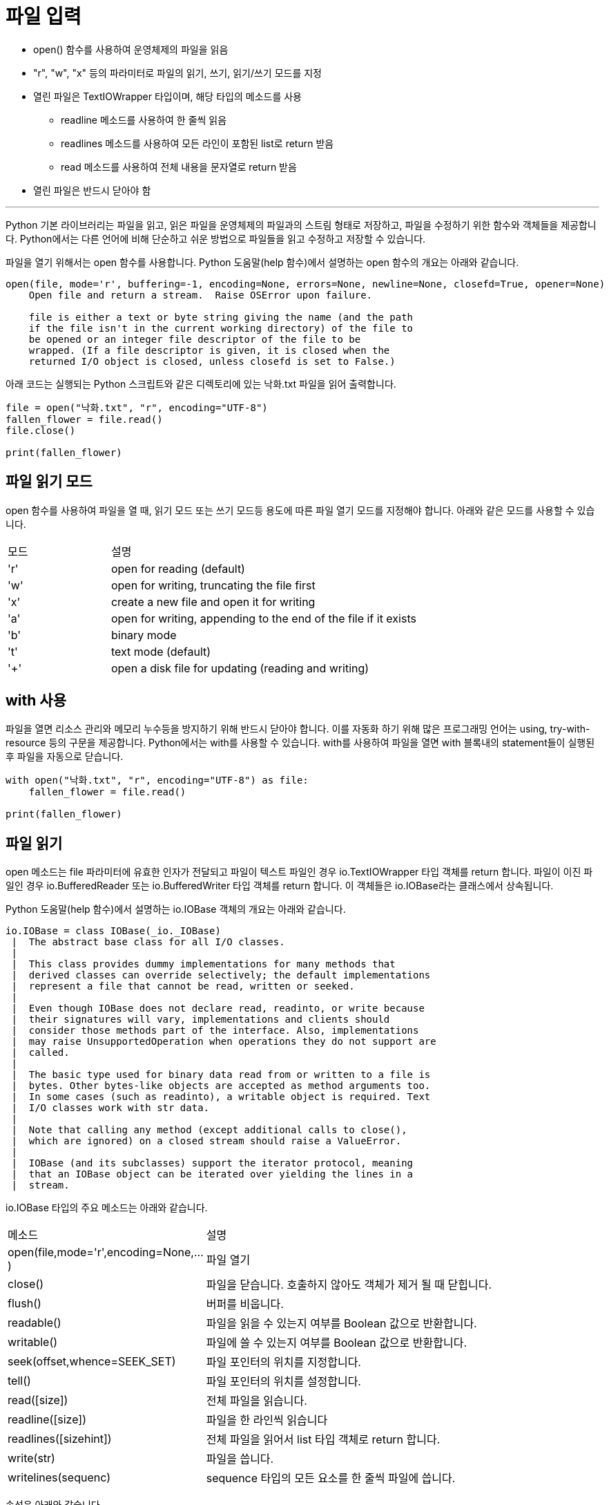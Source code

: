 = 파일 입력

* open() 함수를 사용하여 운영체제의 파일을 읽음
* "r", "w", "x" 등의 파라미터로 파일의 읽기, 쓰기, 읽기/쓰기 모드를 지정
* 열린 파일은 TextIOWrapper 타입이며, 해당 타입의 메소드를 사용
** readline 메소드를 사용하여 한 줄씩 읽음
** readlines 메소드를 사용하여 모든 라인이 포함된 list로 return 받음
** read 메소드를 사용하여 전체 내용을 문자열로 return 받음
* 열린 파일은 반드시 닫아야 함

---

Python 기본 라이브러리는 파일을 읽고, 읽은 파일을 운영체제의 파일과의 스트림 형태로 저장하고, 파일을 수정하기 위한 함수와 객체들을 제공합니다. Python에서는 다른 언어에 비해 단순하고 쉬운 방법으로 파일들을 읽고 수정하고 저장할 수 있습니다.

파일을 열기 위해서는 open 함수를 사용합니다. Python 도움말(help 함수)에서 설명하는 open 함수의 개요는 아래와 같습니다.

----
open(file, mode='r', buffering=-1, encoding=None, errors=None, newline=None, closefd=True, opener=None)
    Open file and return a stream.  Raise OSError upon failure.

    file is either a text or byte string giving the name (and the path
    if the file isn't in the current working directory) of the file to
    be opened or an integer file descriptor of the file to be
    wrapped. (If a file descriptor is given, it is closed when the
    returned I/O object is closed, unless closefd is set to False.)
----

아래 코드는 실행되는 Python 스크립트와 같은 디렉토리에 있는 낙화.txt 파일을 읽어 출력합니다.

[source, python]
----
file = open("낙화.txt", "r", encoding="UTF-8")
fallen_flower = file.read()
file.close()

print(fallen_flower)
----

== 파일 읽기 모드

open 함수를 사용하여 파일을 열 때, 읽기 모드 또는 쓰기 모드등 용도에 따른 파일 열기 모드를 지정해야 합니다. 아래와 같은 모드를 사용할 수 있습니다.

[cols="1, 3", opttion="header"]
|===
|모드|설명
|'r'|open for reading (default)
|'w'|open for writing, truncating the file first
|'x'|create a new file and open it for writing
|'a'|open for writing, appending to the end of the file if it exists
|'b'|binary mode
|'t'|text mode (default)
|'+'|open a disk file for updating (reading and writing)
|===

== with 사용

파일을 열면 리소스 관리와 메모리 누수등을 방지하기 위해 반드시 닫아야 합니다. 이를 자동화 하기 위해 많은 프로그래밍 언어는 using, try-with-resource 등의 구문을 제공합니다. Python에서는 with를 사용할 수 있습니다. with를 사용하여 파일을 열면 with 블록내의 statement들이 실행된 후 파일을 자동으로 닫습니다.

[source, python]
----
with open("낙화.txt", "r", encoding="UTF-8") as file:
    fallen_flower = file.read()

print(fallen_flower)
----

== 파일 읽기

open 메소드는 file 파라미터에 유효한 인자가 전달되고 파일이 텍스트 파일인 경우 io.TextIOWrapper 타입 객체를 return 합니다. 파일이 이진 파일인 경우 io.BufferedReader 또는 io.BufferedWriter 타입 객체를 return 합니다. 이 객체들은 io.IOBase라는 클래스에서 상속됩니다.

Python 도움말(help 함수)에서 설명하는 io.IOBase 객체의 개요는 아래와 같습니다.

----
io.IOBase = class IOBase(_io._IOBase)
 |  The abstract base class for all I/O classes.
 |
 |  This class provides dummy implementations for many methods that
 |  derived classes can override selectively; the default implementations
 |  represent a file that cannot be read, written or seeked.
 |
 |  Even though IOBase does not declare read, readinto, or write because
 |  their signatures will vary, implementations and clients should
 |  consider those methods part of the interface. Also, implementations
 |  may raise UnsupportedOperation when operations they do not support are
 |  called.
 |
 |  The basic type used for binary data read from or written to a file is
 |  bytes. Other bytes-like objects are accepted as method arguments too.
 |  In some cases (such as readinto), a writable object is required. Text
 |  I/O classes work with str data.
 |
 |  Note that calling any method (except additional calls to close(),
 |  which are ignored) on a closed stream should raise a ValueError.
 |
 |  IOBase (and its subclasses) support the iterator protocol, meaning
 |  that an IOBase object can be iterated over yielding the lines in a
 |  stream.
----

io.IOBase 타입의 주요 메소드는 아래와 같습니다.

[cols="1, 3", option="header"]
|===
|메소드|설명
|open(file,mode='r',encoding=None,...)|파일 열기
|close()|파일을 닫습니다. 호출하지 않아도 객체가 제거 될 때 닫힙니다.
|flush()|버퍼를 비웁니다.
|readable()|파일을 읽을 수 있는지 여부를 Boolean 값으로 반환합니다.
|writable()|파일에 쓸 수 있는지 여부를 Boolean 값으로 반환합니다.
|seek(offset,whence=SEEK_SET)|파일 포인터의 위치를 지정합니다.
|tell()|파일 포인터의 위치를 설정합니다.
|read([size])|전체 파일을 읽습니다.
|readline([size])|파일을 한 라인씩 읽습니다
|readlines([sizehint])|전체 파일을 읽어서 list 타입 객체로 return 합니다.
|write(str)|파일을 씁니다.
|writelines(sequenc)|sequence 타입의 모든 요소를 한 줄씩 파일에 씁니다.
|===

속성은 아래와 같습니다.

[cols="1, 3", option="header"]
|===
|속성|설명
|encoding|재 사용되고 있는 인코딩(텍스트 파일에서만 유효)
|closed|파일이 닫혔는지 여부를 True, False로 리턴
|name|파일 이름
|mode|파일 열기 모드 조회
|===

**read 함수**

read 함수는 전체 파일을 읽습니다. 객체가 io.TextIOWrapper 타입인 경우 문자열 타입으로 반환합니다. 아래 코드는 파일의 모든 텍스트를 읽어 출력합니다.

[source, python]
----
with open("낙화.txt", "r", encoding="UTF-8") as file:
    fallen_flower = file.read()

print(fallen_flower)
----

read 함수 파라미터로 숫자가 전달되면 전달된 숫자 만큼의 문자를 읽어 반환합니다. 아래 코드는 파일에서 100자의 문자를 읽어 출력합니다.

[source, python]
----
with open("낙화.txt", "r", encoding="UTF-8") as file:
    fallen_flower = file.read(100)

print(fallen_flower)
----

**readline 함수**

readline 함수는 파일의 내용을 한 줄 읽어 문자열 타입으로 반환합니다. 아래 코드는 파일의 첫 줄을 읽어 출력합니다.

[source, python]
----
with open("낙화.txt", "r", encoding="UTF-8") as file:
    fallen_flower = file.readline()

print(fallen_flower)
----

readline 함수 파라미터로 숫자가 전달되면 전달된 숫자 만큼의 문자를 읽어 반환합니다. 아래 코드는 파일의 첫 줄에서 1자의 문자를 읽어 출력합니다.

[source, python]
----
with open("낙화.txt", "r", encoding="UTF-8") as file:
    fallen_flower = file.readline(1)

print(fallen_flower)
----

아래 코드는 readline 메소드를 사용하여 모든 라인을 읽어 출력합니다.

[source, python]
----
with open("낙화.txt", "r", encoding="UTF-8") as file:
    while True:
        line = file.readline()
        print(line)
        if line == "": 
            break
----

**readlines 함수**

readlines 함수는 파일을 줄 단위로 읽어 list 타입으로 반환합니다. 아래 코드는 readlines 함수를 사용하여 파일의 모든 라인을 list의 각 요소로 return 받아 첫 번째 줄의 텍스트를 출력합니다.

[source, python]
----
with open("낙화.txt", "r", encoding="UTF-8") as file:
    list = file.readlines()

print(list[0])
----

아래 코드는 모든 라인을 출력합니다.

[source, python]
----
with open("낙화.txt", "r", encoding="UTF-8") as file:
    list = file.readlines()

for s in list:
    print(s)
----

link:./09_stdout_err.adoc[이전: 표준 출력] +
link:./11_file_output.adoc[다음: 파일 출력]